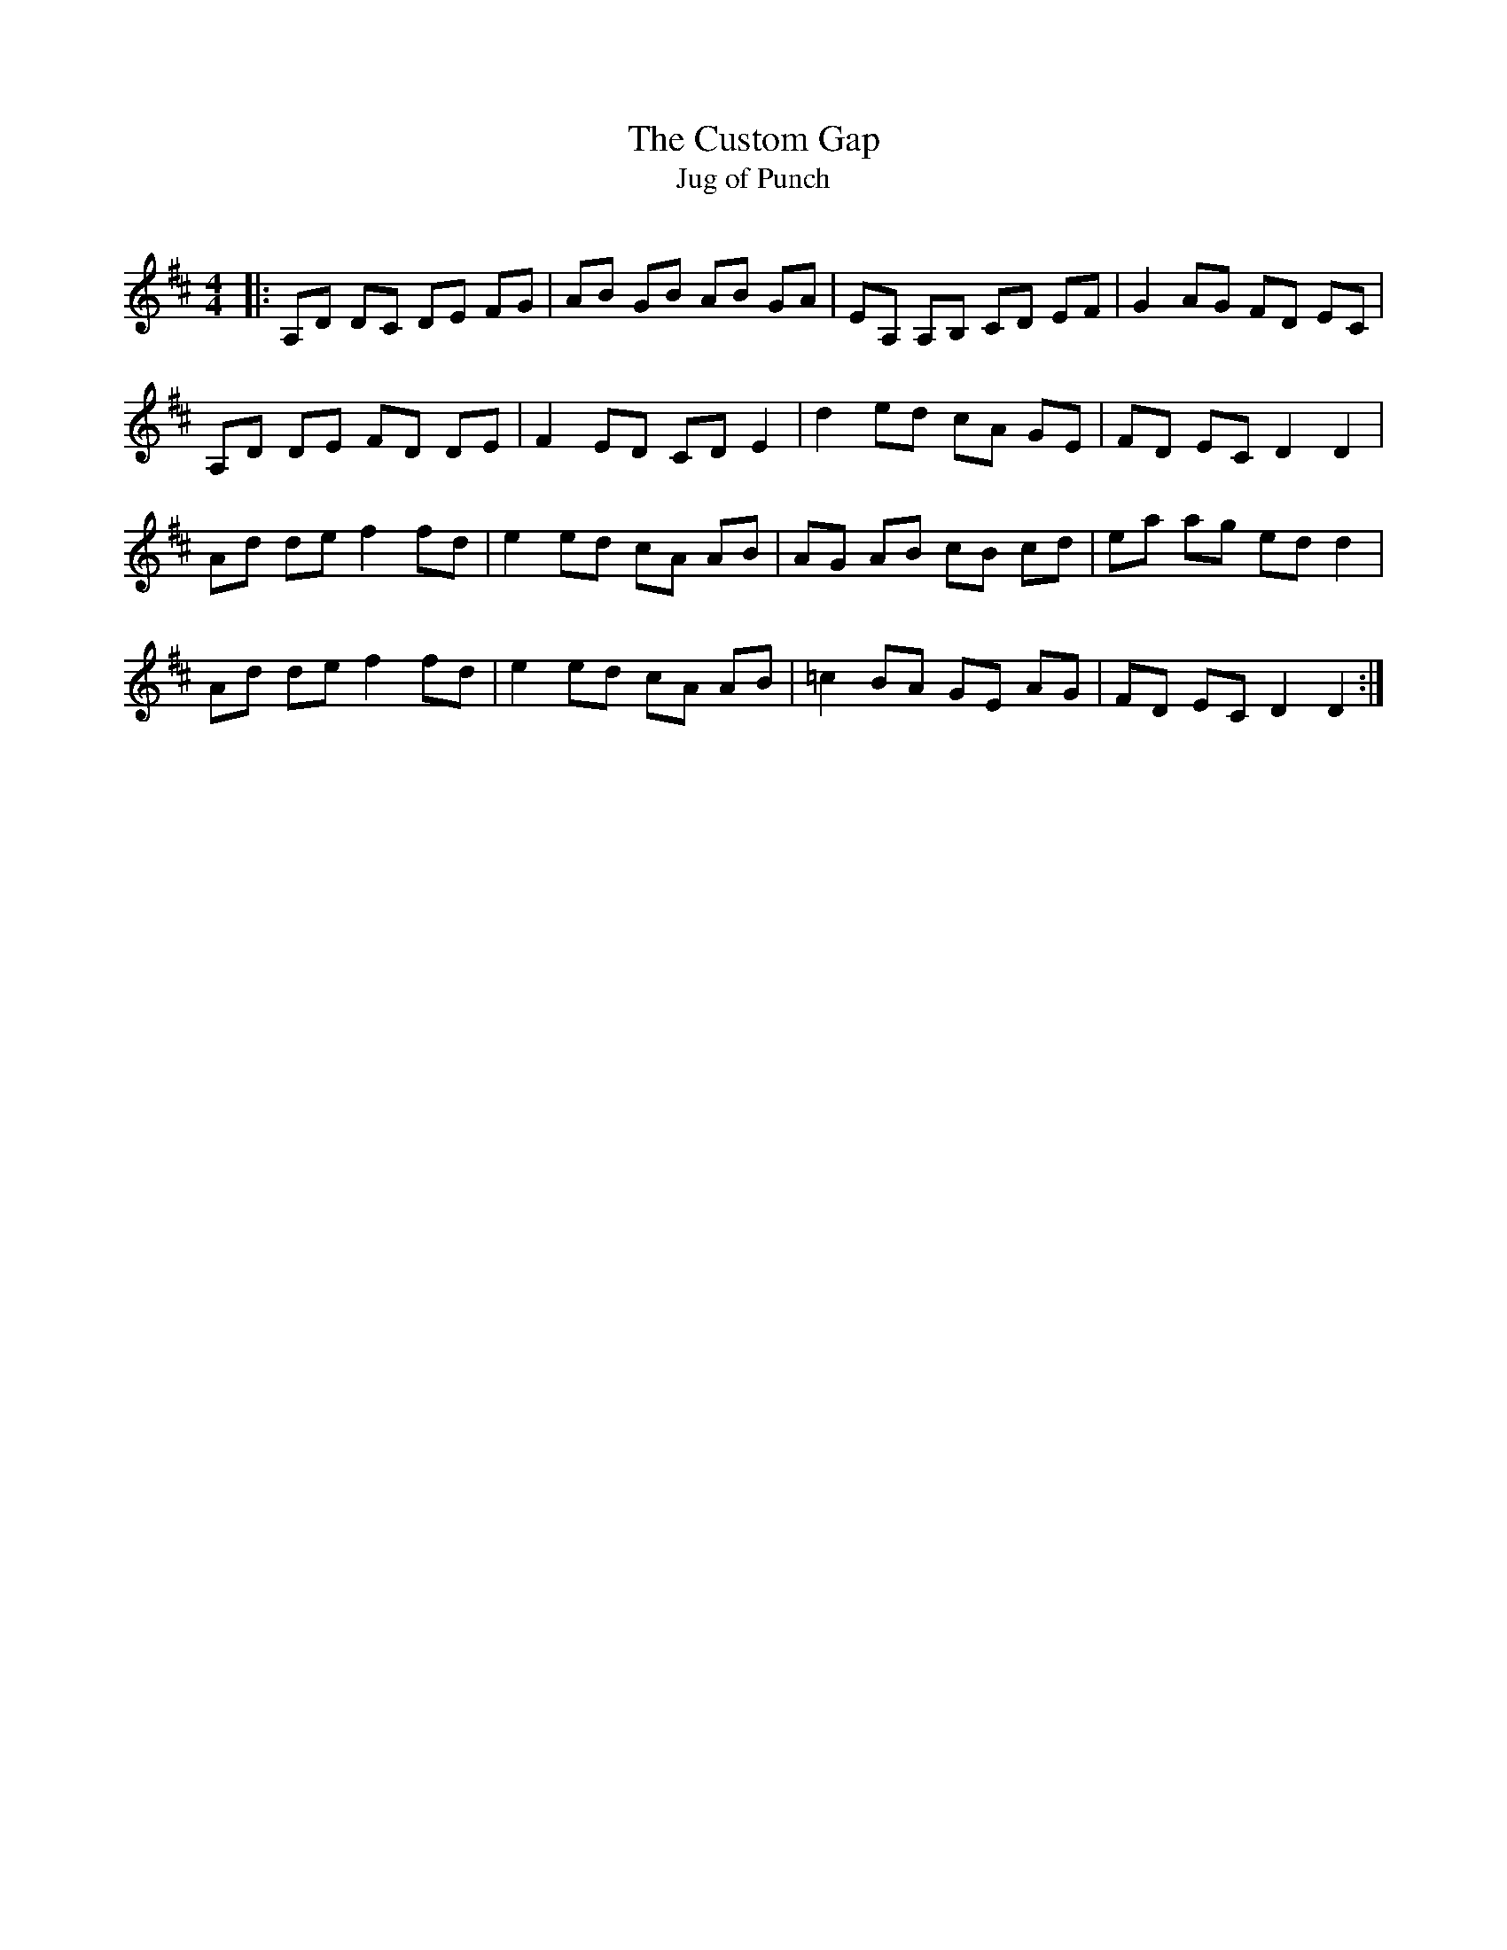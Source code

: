 X:1
T: The Custom Gap
T: Jug of Punch
R:Reel
Q: 232
K:D
M:4/4
L:1/8
|:A,D DC DE FG|AB GB AB GA|EA, A,B, CD EF|G2 AG FD EC|
A,D DE FD DE|F2 ED CD E2|d2 ed cA GE|FD EC D2 D2|
Ad de f2 fd|e2 ed cA AB|AG AB cB cd|ea ag ed d2|
Ad de f2 fd|e2 ed cA AB|=c2 BA GE AG|FD EC D2 D2:|
